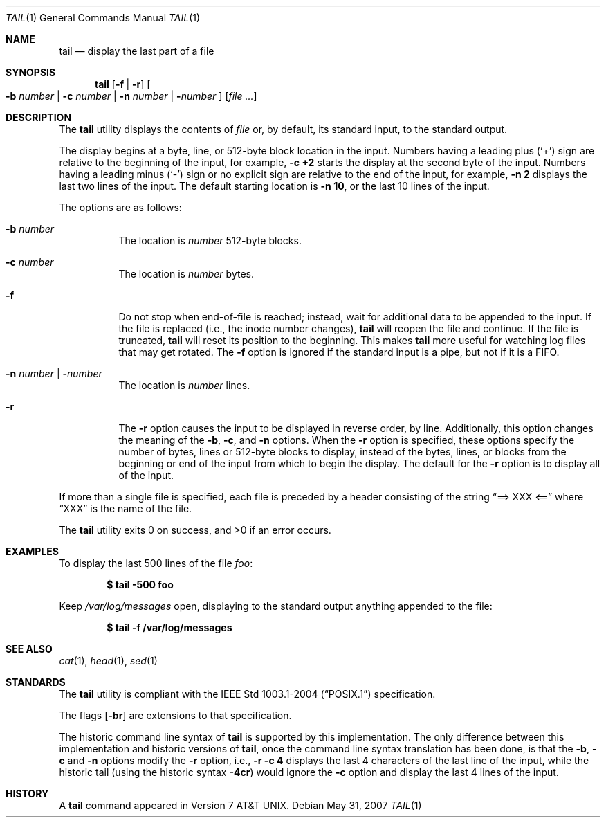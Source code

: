 .\"
.\" Copyright (c) 1980, 1990, 1991, 1993
.\"	The Regents of the University of California.  All rights reserved.
.\"
.\" This code is derived from software contributed to Berkeley by
.\" the Institute of Electrical and Electronics Engineers, Inc.
.\"
.\" Redistribution and use in source and binary forms, with or without
.\" modification, are permitted provided that the following conditions
.\" are met:
.\" 1. Redistributions of source code must retain the above copyright
.\"    notice, this list of conditions and the following disclaimer.
.\" 2. Redistributions in binary form must reproduce the above copyright
.\"    notice, this list of conditions and the following disclaimer in the
.\"    documentation and/or other materials provided with the distribution.
.\" 3. Neither the name of the University nor the names of its contributors
.\"    may be used to endorse or promote products derived from this software
.\"    without specific prior written permission.
.\"
.\" THIS SOFTWARE IS PROVIDED BY THE REGENTS AND CONTRIBUTORS ``AS IS'' AND
.\" ANY EXPRESS OR IMPLIED WARRANTIES, INCLUDING, BUT NOT LIMITED TO, THE
.\" IMPLIED WARRANTIES OF MERCHANTABILITY AND FITNESS FOR A PARTICULAR PURPOSE
.\" ARE DISCLAIMED.  IN NO EVENT SHALL THE REGENTS OR CONTRIBUTORS BE LIABLE
.\" FOR ANY DIRECT, INDIRECT, INCIDENTAL, SPECIAL, EXEMPLARY, OR CONSEQUENTIAL
.\" DAMAGES (INCLUDING, BUT NOT LIMITED TO, PROCUREMENT OF SUBSTITUTE GOODS
.\" OR SERVICES; LOSS OF USE, DATA, OR PROFITS; OR BUSINESS INTERRUPTION)
.\" HOWEVER CAUSED AND ON ANY THEORY OF LIABILITY, WHETHER IN CONTRACT, STRICT
.\" LIABILITY, OR TORT (INCLUDING NEGLIGENCE OR OTHERWISE) ARISING IN ANY WAY
.\" OUT OF THE USE OF THIS SOFTWARE, EVEN IF ADVISED OF THE POSSIBILITY OF
.\" SUCH DAMAGE.
.\"
.\"	@(#)tail.1	8.1 (Berkeley) 6/6/93
.\"
.Dd $Mdocdate: May 31 2007 $
.Dt TAIL 1
.Os
.Sh NAME
.Nm tail
.Nd display the last part of a file
.Sh SYNOPSIS
.Nm tail
.Op Fl f | r
.Oo
.Fl b Ar number |
.Fl c Ar number |
.Fl n Ar number |
.Fl Ns Ar number
.Oc
.Op Ar
.Sh DESCRIPTION
The
.Nm
utility displays the contents of
.Ar file
or, by default, its standard input, to the standard output.
.Pp
The display begins at a byte, line, or 512-byte block location in the
input.
Numbers having a leading plus
.Pq Ql +
sign are relative to the beginning of the input, for example,
.Ic -c +2
starts the display at the second
byte of the input.
Numbers having a leading minus
.Pq Ql -
sign or no explicit sign are
relative to the end of the input, for example,
.Ic -n 2
displays the last two lines of the input.
The default starting location is
.Ic -n 10 ,
or the last 10 lines of the input.
.Pp
The options are as follows:
.Bl -tag -width Ds
.It Fl b Ar number
The location is
.Ar number
512-byte blocks.
.It Fl c Ar number
The location is
.Ar number
bytes.
.It Fl f
Do not stop when end-of-file is reached; instead, wait for additional
data to be appended to the input.
If the file is replaced (i.e., the inode number changes),
.Nm
will reopen the file and continue.
If the file is truncated,
.Nm
will reset its position to the beginning.
This makes
.Nm
more useful for watching log files that may get rotated.
The
.Fl f
option is ignored if the standard input is a pipe, but not if it is a FIFO.
.It Fl n Ar number \*(Ba Fl Ns Ar number
The location is
.Ar number
lines.
.It Fl r
The
.Fl r
option causes the input to be displayed in reverse order, by line.
Additionally, this option changes the meaning of the
.Fl b ,
.Fl c ,
and
.Fl n
options.
When the
.Fl r
option is specified, these options specify the number of bytes, lines
or 512-byte blocks to display, instead of the bytes, lines, or blocks
from the beginning or end of the input from which to begin the display.
The default for the
.Fl r
option is to display all of the input.
.El
.Pp
If more than a single file is specified, each file is preceded by a
header consisting of the string
.Dq ==> XXX <==
where
.Dq XXX
is the name of the file.
.Pp
.Ex -std tail
.Sh EXAMPLES
To display the last 500 lines of the file
.Ar foo :
.Pp
.Dl $ tail -500 foo
.Pp
Keep
.Pa /var/log/messages
open, displaying to the standard output anything appended to the file:
.Pp
.Dl $ tail -f /var/log/messages
.Sh SEE ALSO
.Xr cat 1 ,
.Xr head 1 ,
.Xr sed 1
.Sh STANDARDS
The
.Nm
utility is compliant with the
.St -p1003.1-2004
specification.
.Pp
The flags
.Op Fl br
are extensions to that specification.
.Pp
The historic command line syntax of
.Nm
is supported by this implementation.
The only difference between this implementation and historic versions
of
.Nm tail ,
once the command line syntax translation has been done, is that the
.Fl b ,
.Fl c
and
.Fl n
options modify the
.Fl r
option, i.e.,
.Ic -r -c 4
displays the last 4 characters of the last line
of the input, while the historic tail (using the historic syntax
.Ic -4cr )
would ignore the
.Fl c
option and display the last 4 lines of the input.
.Sh HISTORY
A
.Nm
command appeared in
.At v7 .
